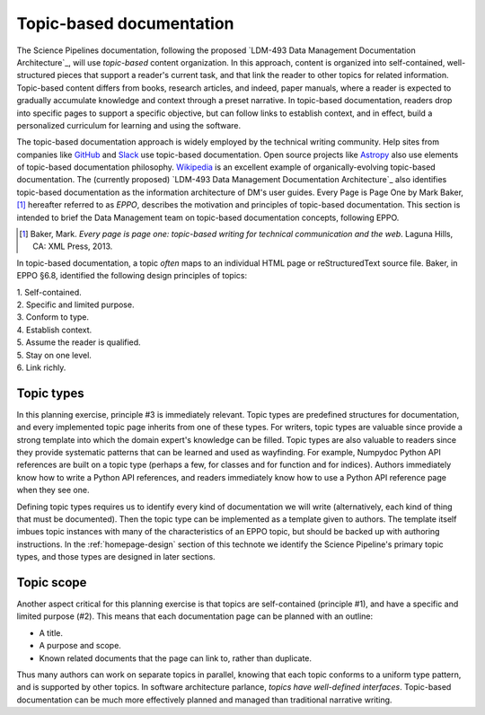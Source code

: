 .. _topic-based-docs:

Topic-based documentation
=========================

The Science Pipelines documentation, following the proposed `LDM-493 Data Management Documentation Architecture`_, will use *topic-based* content organization.
In this approach, content is organized into self-contained, well-structured pieces that support a reader's current task, and that link the reader to other topics for related information.
Topic-based content differs from books, research articles, and indeed, paper manuals, where a reader is expected to gradually accumulate knowledge and context through a preset narrative.
In topic-based documentation, readers drop into specific pages to support a specific objective, but can follow links to establish context, and in effect, build a personalized curriculum for learning and using the software.

The topic-based documentation approach is widely employed by the technical writing community.
Help sites from companies like `GitHub <https://help.github.com>`__ and `Slack <https://help.slack.com>`__ use topic-based documentation.
Open source projects like `Astropy <https://docs.astropy.org>`__ also use elements of topic-based documentation philosophy.
`Wikipedia <https://en.wikipedia.org/wiki/Topic-based_authoring>`__ is an excellent example of organically-evolving topic-based documentation.
The (currently proposed) `LDM-493 Data Management Documentation Architecture`_ also identifies topic-based documentation as the information architecture of DM's user guides.
Every Page is Page One by Mark Baker,\ [#baker]_ hereafter referred to as *EPPO*, describes the motivation and principles of topic-based documentation. 
This section is intended to brief the Data Management team on topic-based documentation concepts, following EPPO.

.. [#baker] Baker, Mark. *Every page is page one: topic-based writing for technical communication and the web*. Laguna Hills, CA: XML Press, 2013.

In topic-based documentation, a topic *often* maps to an individual HTML page or reStructuredText source file.
Baker, in EPPO §6.8, identified the following design principles of topics:

| 1. Self-contained.
| 2. Specific and limited purpose.
| 3. Conform to type.
| 4. Establish context.
| 5. Assume the reader is qualified.
| 5. Stay on one level.
| 6. Link richly.

Topic types
-----------

In this planning exercise, principle #3 is immediately relevant.
Topic types are predefined structures for documentation, and every implemented topic page inherits from one of these types.
For writers, topic types are valuable since provide a strong template into which the domain expert's knowledge can be filled.
Topic types are also valuable to readers since they provide systematic patterns that can be learned and used as wayfinding.
For example, Numpydoc Python API references are built on a topic type (perhaps a few, for classes and for function and for indices).
Authors immediately know how to write a Python API references, and readers immediately know how to use a Python API reference page when they see one.

Defining topic types requires us to identify every kind of documentation we will write (alternatively, each kind of thing that must be documented).
Then the topic type can be implemented as a template given to authors.
The template itself imbues topic instances with many of the characteristics of an EPPO topic, but should be backed up with authoring instructions.
In the :ref:`homepage-design` section of this technote we identify the Science Pipeline's primary topic types, and those types are designed in later sections.

Topic scope
-----------

Another aspect critical for this planning exercise is that topics are self-contained (principle #1), and have a specific and limited purpose (#2).
This means that each documentation page can be planned with an outline:

- A title.
- A purpose and scope.
- Known related documents that the page can link to, rather than duplicate.

Thus many authors can work on separate topics in parallel, knowing that each topic conforms to a uniform type pattern, and is supported by other topics.
In software architecture parlance, *topics have well-defined interfaces*. Topic-based documentation can be much more effectively planned and managed than traditional narrative writing.

